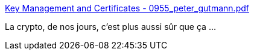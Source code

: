 :jbake-type: post
:jbake-status: published
:jbake-title: Key Management and Certificates - 0955_peter_gutmann.pdf
:jbake-tags: cryptographie,programming,réseau,web,sécurité,_mois_mai,_année_2014
:jbake-date: 2014-05-19
:jbake-depth: ../
:jbake-uri: shaarli/1400486374000.adoc
:jbake-source: https://nicolas-delsaux.hd.free.fr/Shaarli?searchterm=http%3A%2F%2Fregmedia.co.uk%2F2014%2F05%2F16%2F0955_peter_gutmann.pdf&searchtags=cryptographie+programming+r%C3%A9seau+web+s%C3%A9curit%C3%A9+_mois_mai+_ann%C3%A9e_2014
:jbake-style: shaarli

http://regmedia.co.uk/2014/05/16/0955_peter_gutmann.pdf[Key Management and Certificates - 0955_peter_gutmann.pdf]

La crypto, de nos jours, c'est plus aussi sûr que ça ...
